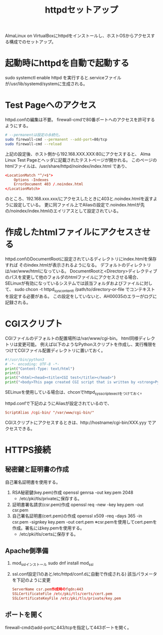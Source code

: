 #+title:httpdセットアップ

AlmaLinux on VirtualBoxにhttpdをインストールし、ホストOSからアクセスする構成でのセットアップ。

* 起動時にhttpdを自動で起動する
sudo systemctl enable httpd を実行すると.serviceファイルが/usr/lib/systemd/systemに生成される。

* Test Pageへのアクセス
httpd.confの編集は不要。
firewall-cmdで80番ポートへのアクセスを許可するようにする。
#+begin_src sh
  # --permanentは設定の永続化。
  sudo firewall-cmd --permanent --add-port=80/tcp
  sudo firewall-cmd --reload
#+end_src

上記の設定後、ホスト側から192.168.XXX.XXX:80にアクセスすると、
Alma Linux Test Pageとヘッダに記載されたテストページが開かれる。
このページのhtmlファイルは、/usr/share/httpd/noindex/index.html であり、
#+begin_src conf
  <LocationMatch "^/+$">
      Options -Indexes    
      ErrorDocument 403 /.noindex.html
  </LocationMatch>
#+end_src
のところ、192.168.xxx.xxx/にアクセスしたときに403と.noindex.htmlを返すように設定している。
更に同ファイル上でAliasの設定で.noindex.htmlが先の/noindex/index.htmlのエイリアスとして設定されている。

* 作成したhtmlファイルにアクセスさせる
httpd.confのDocumentRootに設定されているディレクトリにindex.htmlを保存すれば
そのindex.htmlが表示されるようになる。
デフォルトのディレクトリは/var/www/htmlになっている。
DocumentRootと<Directory>ディレクティブのパスを変更して他のフォルダのhtmlファイルにアクセスさせる場合、
SELinuxが有効になっているシステムでは該当フォルダおよびファイルに対して、
sudo chcon -t httpd_sys_content_t /path/to/directory-or-file でコンテキストを設定する必要がある。
この設定をしていないと、AH00035のエラーがログに記録される。

* CGIスクリプト
CGIファイルのデフォルトの配置場所は/var/www/cgi-bin。
html同様ディレクトリは変更可能。
例えば以下のようなPythonスクリプトを作成し、実行権限をつけてCGIファイル配置ディレクトリに置いておく。
#+begin_src python
  #!/usr/bin/python3
  # -*- encoding: UTF-8 -*-
  print("Content-Type: text/html")
  print()
  print("<html><head><title>CGI test</title></head>")
  print("<body>This page created CGI script that is written by <strong>Python</strong>.</body></html>")
#+end_src
SELinuxを使用している場合は、chconでhttpd_sys_script_exec_tをつけておく。

httpd.confで下記のようにAliasが設定されているので、
#+begin_src conf
  ScriptAlias /cgi-bin/ "/var/www/cgi-bin/"
#+end_src
CGIスクリプトにアクセスするときは、http://hostname/cgi-bin/XXX.yyy でアクセスできる。

* HTTPS接続
** 秘密鍵と証明書の作成
自己署名証明書を使用する。
1) RSA秘密鍵(key.pem)作成
   openssl genrsa -out key.pem 2048
   * /etc/pki/tls/privateに保存する。
2) 証明書署名請求(csr.pem)作成
   openssl req -new -key key.pem -out csr.pem
3) 自己署名証明書(cert.pem)の作成
   openssl x509 -req -days 365 -in csr.pem -signkey key.pem -out cert.pem
   ※csr.pemを使用してcert.pemを作成。署名にはkey.pemを使用する。
   * /etc/pki/tls/certsに保存する。
** Apache側準備
1) mod_sslインストール
   sudo dnf install mod_ssl
2) ssl.conf設定(1のあと/etc/httpd/conf.dに自動で作成される)
   該当パラメータを下記のように変更
   #+begin_src conf
     ServerName csr.pem作成時のfqdn:443
     SSLCertificateFile /etc/pki/tls/certs/cert.pem
     SSLCertificateKeyFile /etc/pki/tls/private/key.pem
   #+end_src
** ポートを開く
firewall-cmdのadd-portに443/tcpを指定して443ポートを開く。

   
